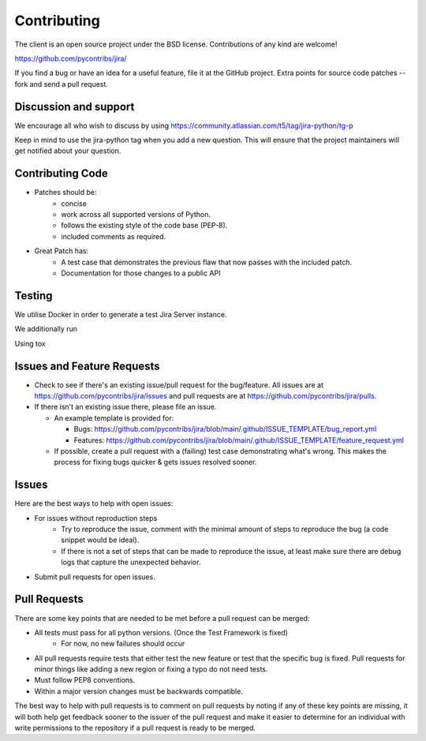 ************
Contributing
************

The client is an open source project under the BSD license.
Contributions of any kind are welcome!

https://github.com/pycontribs/jira/

If you find a bug or have an idea for a useful feature, file it at the GitHub
project. Extra points for source code patches -- fork and send a pull request.


Discussion and support
**********************

We encourage all who wish to discuss by using https://community.atlassian.com/t5/tag/jira-python/tg-p

Keep in mind to use the jira-python tag when you add a new question. This will
ensure that the project maintainers will get notified about your question.


Contributing Code
*****************

* Patches should be:
    * concise
    * work across all supported versions of Python.
    * follows the existing style of the code base (PEP-8).
    * included comments as required.

* Great Patch has:
    * A test case that demonstrates the previous flaw that now passes with the included patch.
    * Documentation for those changes to a public API


Testing
*******

We utilise Docker in order to generate a test Jira Server instance.

We additionally run


Using tox

.. code-block::bash

    python -m pip install pipx
    pipx install tox
    tox

Issues and Feature Requests
***************************

* Check to see if there's an existing issue/pull request for the
  bug/feature. All issues are at https://github.com/pycontribs/jira/issues
  and pull requests are at https://github.com/pycontribs/jira/pulls.
* If there isn't an existing issue there, please file an issue.

  * An example template is provided for:

    * Bugs: https://github.com/pycontribs/jira/blob/main/.github/ISSUE_TEMPLATE/bug_report.yml
    * Features: https://github.com/pycontribs/jira/blob/main/.github/ISSUE_TEMPLATE/feature_request.yml

  * If possible, create a pull request with a (failing) test case demonstrating
    what's wrong. This makes the process for fixing bugs quicker & gets issues
    resolved sooner.


Issues
******
Here are the best ways to help with open issues:

* For issues without reproduction steps
    * Try to reproduce the issue, comment with the minimal amount of steps to
      reproduce the bug (a code snippet would be ideal).
    * If there is not a set of steps that can be made to reproduce the issue,
      at least make sure there are debug logs that capture the unexpected behavior.

* Submit pull requests for open issues.


Pull Requests
*************
There are some key points that are needed to be met before a pull request
can be merged:

* All tests must pass for all python versions. (Once the Test Framework is fixed)
    * For now, no new failures should occur

* All pull requests require tests that either test the new feature or test
  that the specific bug is fixed. Pull requests for minor things like
  adding a new region or fixing a typo do not need tests.
* Must follow PEP8 conventions.
* Within a major version changes must be backwards compatible.

The best way to help with pull requests is to comment on pull requests by
noting if any of these key points are missing, it will both help get feedback
sooner to the issuer of the pull request and make it easier to determine for
an individual with write permissions to the repository if a pull request
is ready to be merged.

